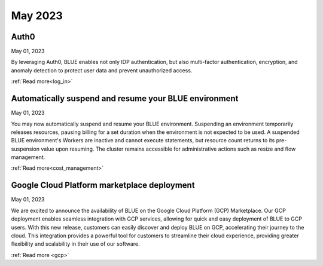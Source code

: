 .. _may_2023:

********
May 2023
********

Auth0
-----

May 01, 2023

By leveraging Auth0, BLUE enables not only IDP authentication, but also multi-factor authentication, encryption, and anomaly detection to protect user data and prevent unauthorized access. 

:ref:`Read more<log_in>`

Automatically suspend and resume your BLUE environment
------------------------------------------------------

May 01, 2023

You may now automatically suspend and resume your BLUE environment. Suspending an environment temporarily releases resources, pausing billing for a set duration when the environment is not expected to be used. A suspended BLUE environment's Workers are inactive and cannot execute statements, but resource count returns to its pre-suspension value upon resuming. The cluster remains accessible for administrative actions such as resize and flow management.

:ref:`Read more<cost_management>`

Google Cloud Platform marketplace deployment
--------------------------------------------

May 01, 2023

We are excited to announce the availability of BLUE on the Google Cloud Platform (GCP) Marketplace. Our GCP deployment enables seamless integration with GCP services, allowing for quick and easy deployment of BLUE to GCP users. With this new release, customers can easily discover and deploy BLUE on GCP, accelerating their journey to the cloud. This integration provides a powerful tool for customers to streamline their cloud experience, providing greater flexibility and scalability in their use of our software.

:ref:`Read more <gcp>`
  
